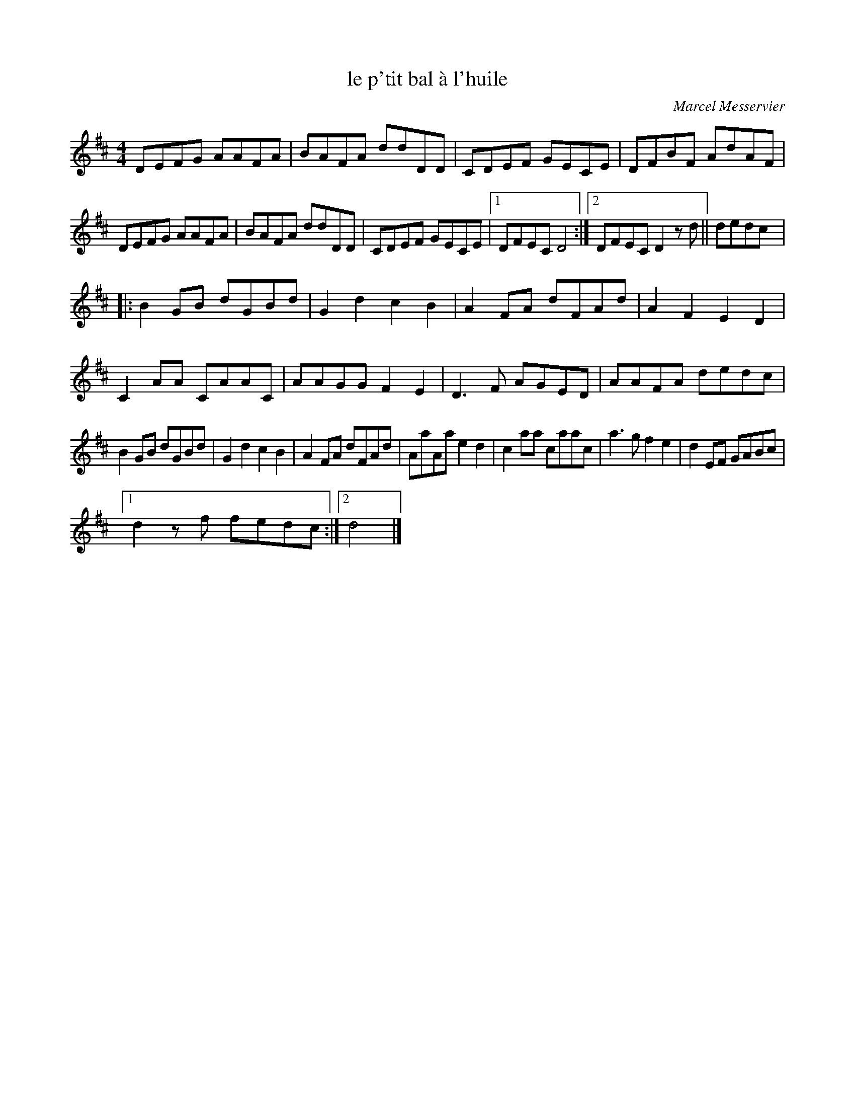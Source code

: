 X:112
T:le p'tit bal à l'huile
C:Marcel Messervier
S:Gaston Nolet - SPTDQ 2012
Z:robin.beech@mcgill.ca
M:4/4
L:1/8
K:D
DEFG AAFA | BAFA ddDD | CDEF GECE | DFBF AdAF |
DEFG AAFA | BAFA ddDD | CDEF GECE |1 DFEC D4 :|2 DFEC D2 zd || dedc |:
B2GB dGBd | G2d2 c2B2 | A2FA dFAd | A2F2 E2D2 |
C2AA CAAC | AAGG F2E2 | D3F AGED | AAFA dedc |
B2GB dGBd | G2d2 c2B2 | A2FA dFAd | AaAa e2d2| c2aa caac | a3g f2e2 | d2EF GABc |1
d2z f fedc :|2 d4 |]
